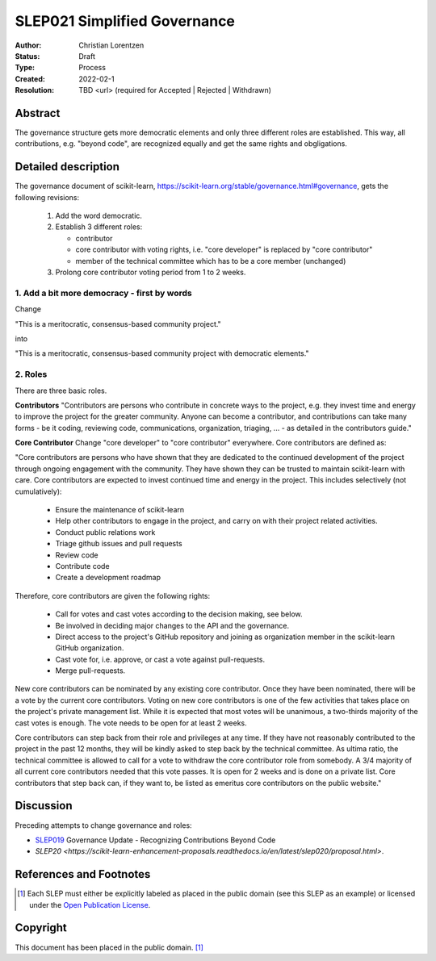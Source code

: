 .. _slep_021

=============================
SLEP021 Simplified Governance
=============================

:Author: Christian Lorentzen
:Status: Draft
:Type: Process
:Created: 2022-02-1
:Resolution: TBD <url> (required for Accepted | Rejected | Withdrawn)

Abstract
--------

The governance structure gets more democratic elements and only three different roles are established.
This way, all contributions, e.g. "beyond code", are recognized equally and get the
same rights and obgligations.


Detailed description
--------------------

The governance document of scikit-learn,
https://scikit-learn.org/stable/governance.html#governance,
gets the following revisions:

   1. Add the word democratic.
   2. Establish 3 different roles:

      - contributor
      - core contributor with voting rights, i.e. "core developer" is replaced by
        "core contributor"
      - member of the technical committee which has to be a core member (unchanged)

   3. Prolong core contributor voting period from 1 to 2 weeks.


1. Add a bit more democracy - first by words
............................................

Change

"This is a meritocratic, consensus-based community project."

into

"This is a meritocratic, consensus-based community project with democratic elements."

2. Roles
........

There are three basic roles.

**Contributors**
"Contributors are persons who contribute in concrete ways to the project, e.g. they
invest time and energy to improve the project for the greater community. Anyone can
become a contributor, and contributions can take many forms - be it coding,
reviewing code, communications, organization, triaging, ... - as detailed in the
contributors guide."

**Core Contributor**
Change "core developer" to "core contributor" everywhere. Core contributors are defined
as:

"Core contributors are persons who have shown that they are dedicated to the continued
development of the project through ongoing engagement with the community.
They have shown they can be trusted to maintain scikit-learn with care.
Core contributors are expected to invest continued time and energy in the project.
This includes selectively (not cumulatively):

  - Ensure the maintenance of scikit-learn
  - Help other contributors to engage in the project, and carry on with their project
    related activities.
  - Conduct public relations work
  - Triage github issues and pull requests
  - Review code
  - Contribute code
  - Create a development roadmap

Therefore, core contributors are given the following rights:

  - Call for votes and cast votes according to the decision making, see below.
  - Be involved in deciding major changes to the API and the governance.
  - Direct access to the project's GitHub repository and joining as organization member
    in the scikit-learn GitHub organization.
  - Cast vote for, i.e. approve, or cast a vote against pull-requests.
  - Merge pull-requests.

New core contributors can be nominated by any existing core contributor.
Once they have been nominated, there will be a vote by the current core contributors.
Voting on new core contributors is one of the few activities that takes place on the project's private management list.
While it is expected that most votes will be unanimous, a two-thirds majority of the
cast votes is enough. The vote needs to be open for at least 2 weeks.

Core contributors can step back from their role and privileges at any time.
If they have not reasonably contributed to the project in the past 12 months, they will
be kindly asked to step back by the technical committee.
As ultima ratio, the technical committee is allowed to call for a vote to withdraw the
core contributor role from somebody.
A 3/4 majority of all current core contributors needed that this vote passes.
It is open for 2 weeks and is done on a private list.
Core contributors that step back can, if they want to, be listed as emeritus core
contributors on the public website."


Discussion
----------

Preceding attempts to change governance and roles:

- `SLEP019 <https://scikit-learn-enhancement-proposals.readthedocs.io/en/latest/slep019/proposal.html>`_ Governance Update - Recognizing Contributions Beyond Code
- `SLEP20 <https://scikit-learn-enhancement-proposals.readthedocs.io/en/latest/slep020/proposal.html>`.


References and Footnotes
------------------------

.. [1] Each SLEP must either be explicitly labeled as placed in the public
   domain (see this SLEP as an example) or licensed under the `Open
   Publication License`_.

.. _Open Publication License: https://www.opencontent.org/openpub/


Copyright
---------

This document has been placed in the public domain. [1]_
